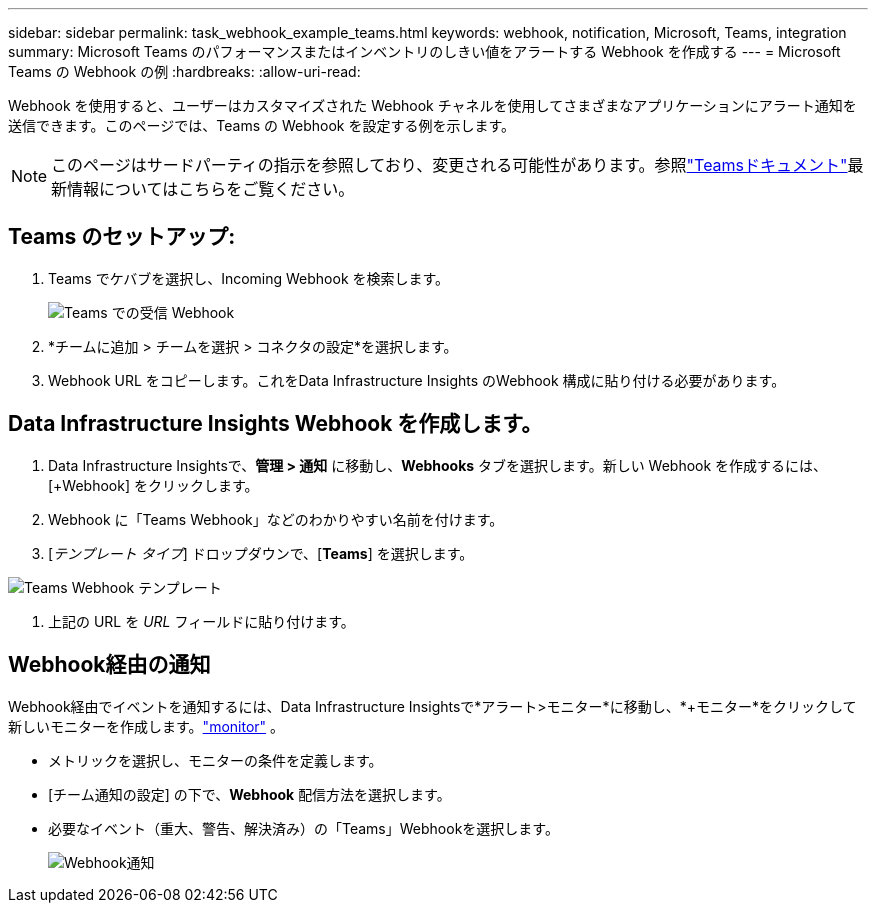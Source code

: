 ---
sidebar: sidebar 
permalink: task_webhook_example_teams.html 
keywords: webhook, notification, Microsoft, Teams, integration 
summary: Microsoft Teams のパフォーマンスまたはインベントリのしきい値をアラートする Webhook を作成する 
---
= Microsoft Teams の Webhook の例
:hardbreaks:
:allow-uri-read: 


[role="lead"]
Webhook を使用すると、ユーザーはカスタマイズされた Webhook チャネルを使用してさまざまなアプリケーションにアラート通知を送信できます。このページでは、Teams の Webhook を設定する例を示します。


NOTE: このページはサードパーティの指示を参照しており、変更される可能性があります。参照link:https://docs.microsoft.com/en-us/microsoftteams/platform/webhooks-and-connectors/how-to/add-incoming-webhook["Teamsドキュメント"]最新情報についてはこちらをご覧ください。



== Teams のセットアップ:

. Teams でケバブを選択し、Incoming Webhook を検索します。
+
image:Webhooks_Teams_Create_Webhook.png["Teams での受信 Webhook"]

. *チームに追加 > チームを選択 > コネクタの設定*を選択します。
. Webhook URL をコピーします。これをData Infrastructure Insights のWebhook 構成に貼り付ける必要があります。




== Data Infrastructure Insights Webhook を作成します。

. Data Infrastructure Insightsで、*管理 > 通知* に移動し、*Webhooks* タブを選択します。新しい Webhook を作成するには、[+Webhook] をクリックします。
. Webhook に「Teams Webhook」などのわかりやすい名前を付けます。
. [_テンプレート タイプ_] ドロップダウンで、[*Teams*] を選択します。


image:Webhooks-Teams_example.png["Teams Webhook テンプレート"]

. 上記の URL を _URL_ フィールドに貼り付けます。




== Webhook経由の通知

Webhook経由でイベントを通知するには、Data Infrastructure Insightsで*アラート>モニター*に移動し、*+モニター*をクリックして新しいモニターを作成します。link:task_create_monitor.html["monitor"] 。

* メトリックを選択し、モニターの条件を定義します。
* [チーム通知の設定] の下で、*Webhook* 配信方法を選択します。
* 必要なイベント（重大、警告、解決済み）の「Teams」Webhookを選択します。
+
image:Webhooks_Teams_Notifications.png["Webhook通知"]


